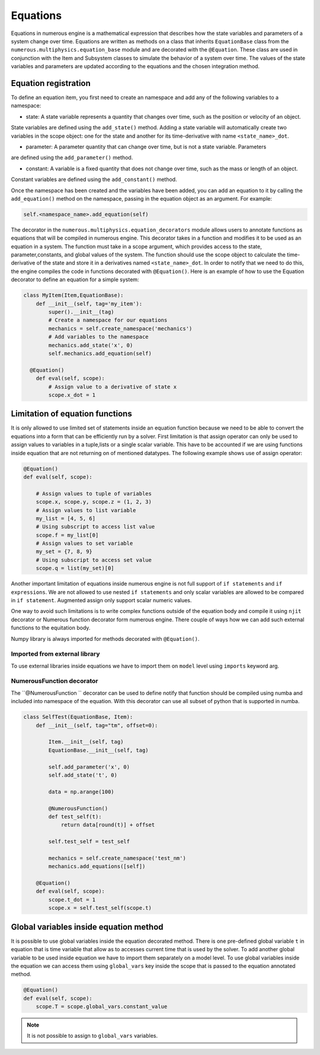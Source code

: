 
Equations
==================
Equations in numerous engine is a mathematical expression that describes how the state variables and parameters of a
system change over time. Equations are written as methods on a class that inherits ``EquationBase`` class  from the
``numerous.multiphysics.equation_base`` module and are decorated with the ``@Equation``. These class are used in
conjunction with the Item and Subsystem classes to simulate the behavior of a system over time. The values of the state
variables and parameters are updated according to the equations and the chosen integration method.

Equation registration
^^^^^^^^^^^^^^^^^^^^^^^^^^^^^^^^^

To define an equation item, you first need to create an namespace and add any of the following variables to a namespace:

* state: A state variable represents a quantity that changes over time, such as the position or velocity of an object.
State variables are  defined using the ``add_state()`` method. Adding a state variable will automatically
create two variables in the scope object: one for the state and another
for its time-derivative with name ``<state_name>_dot``.

* parameter: A parameter  quantity that can change over time, but is not a state variable.  Parameters
are  defined using the ``add_parameter()`` method.

* constant: A variable is a fixed quantity that does not change over time, such as the mass or length of an object.
Constant variables are  defined using the ``add_constant()`` method.

Once the namespace has been created and the variables have been added, you can add an equation to it by calling
the ``add_equation()`` method on the namespace, passing in the equation object as an argument. For example:

.. code::

    self.<namespace_name>.add_equation(self)


The decorator in the ``numerous.multiphysics.equation_decorators`` module allows users to annotate functions as equations
that will be compiled in numerous engine. This decorator takes in a function and modifies it to be used as an equation in a system.
The function must take in a scope argument, which provides access to the state, parameter,constants, and global values
of the system.
The function should use the scope object to calculate the time-derivative of the state and store it in a derivatives
named ``<state_name>_dot``.
In order to  notify that we need to do this, the engine compiles the code in functions decorated with ``@Equation()``.
Here is an example of how to use the Equation decorator to define an equation for a simple system:


.. code::

    class MyItem(Item,EquationBase):
        def __init__(self, tag='my_item'):
            super().__init__(tag)
            # Create a namespace for our equations
            mechanics = self.create_namespace('mechanics')
            # Add variables to the namespace
            mechanics.add_state('x', 0)
            self.mechanics.add_equation(self)

      @Equation()
        def eval(self, scope):
            # Assign value to a derivative of state x
            scope.x_dot = 1



Limitation of equation functions
^^^^^^^^^^^^^^^^^^

It is only allowed to use limited set of statements inside an equation function because
we need to be able to convert the equations into a form that can be efficiently run by a solver.
First limitation is that  assign operator can only be used to assign values to variables in a tuple,lists or
a single scalar variable. This have to be accounted if we are using functions
inside equation that are not returning on of mentioned datatypes.
The following example shows use of assign operator:

.. code::

    @Equation()
    def eval(self, scope):

        # Assign values to tuple of variables
        scope.x, scope.y, scope.z = (1, 2, 3)
        # Assign values to list variable
        my_list = [4, 5, 6]
        # Using subscript to access list value
        scope.f = my_list[0]
        # Assign values to set variable
        my_set = {7, 8, 9}
        # Using subscript to access set value
        scope.q = list(my_set)[0]


Another important limitation of equations inside numerous engine is not full support of ``if statements``
and ``if expressions``.
We are not allowed to use nested ``if statements`` and only
scalar variables are allowed to be compared in ``if statement``.
Augmented assign only support scalar numeric values.

One way to avoid such limitations is to write complex functions outside of the equation body
and compile it using ``njit`` decorator or Numerous function decorator form numerous engine.
There couple of ways how we can add such external functions to the equitation body.

.. note::
Numpy library is always imported for methods decorated with ``@Equation()``.

Imported from external library
----------------
To use external libraries inside equations we have to import them on ``model`` level using ``imports``  keyword arg.


NumerousFunction decorator
----------------
The  ``@NumerousFunction `` decorator can be used to define notify that function should be compiled using numba
and included into namespace of the equation. With this decorator can use all subset of python that is supported
in numba.

.. code::

    class SelfTest(EquationBase, Item):
        def __init__(self, tag="tm", offset=0):

            Item.__init__(self, tag)
            EquationBase.__init__(self, tag)

            self.add_parameter('x', 0)
            self.add_state('t', 0)

            data = np.arange(100)

            @NumerousFunction()
            def test_self(t):
                return data[round(t)] + offset

            self.test_self = test_self

            mechanics = self.create_namespace('test_nm')
            mechanics.add_equations([self])

        @Equation()
        def eval(self, scope):
            scope.t_dot = 1
            scope.x = self.test_self(scope.t)

Global variables inside equation method
^^^^^^^^^^^^^^^^^^^^^^^^^^^^^^^^^^^^^^^

It is possible to use global variables inside the equation decorated method.
There is one pre-defined global variable ``t``  in equation that is time variable that allow as to accesses
current time that is used by the solver.
To add another global variable to be used inside equation we have to import them separately
on a model level.
To use global variables inside the equation we can access them using ``global_vars`` key inside
the scope that is passed to the equation annotated method.



.. code::

    @Equation()
    def eval(self, scope):
        scope.T = scope.global_vars.constant_value

.. note::

    It is not possible to assign to ``global_vars`` variables.